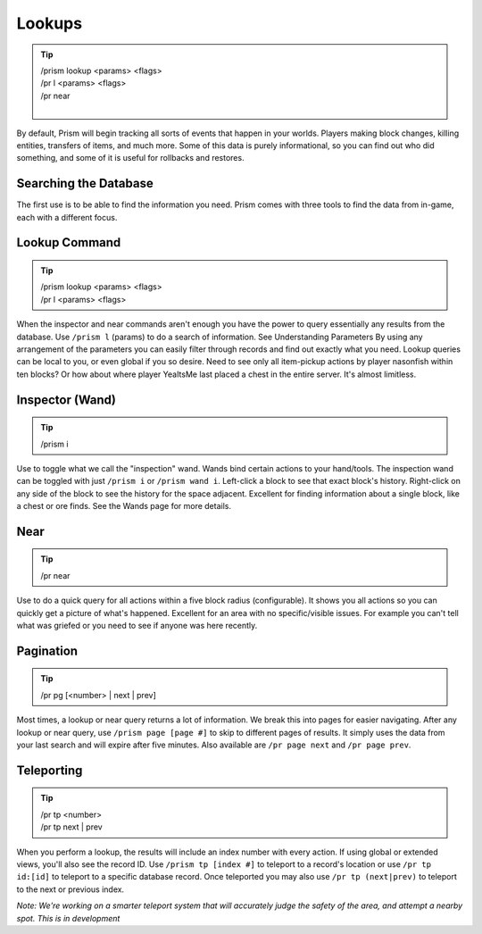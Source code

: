 Lookups
=======

.. tip::

  | /prism lookup <params> <flags>
  | /pr l <params> <flags>
  | /pr near
  |


By default, Prism will begin tracking all sorts of events that happen in your worlds. Players making block changes, killing entities, transfers of items, and much more.
Some of this data is purely informational, so you can find out who did something, and some of it is useful for rollbacks and restores.

Searching the Database
----------------------

The first use is to be able to find the information you need. Prism comes with three tools to find the data from in-game, each with a different focus.

Lookup Command
--------------

.. tip::

  | /prism lookup <params> <flags>
  | /pr l <params> <flags>

When the inspector and near commands aren't enough you have the power to query essentially any results from the database.
Use ``/prism l`` (params) to do a search of information. See Understanding Parameters By using any arrangement of the parameters you can easily filter through records and find out exactly what you need.
Lookup queries can be local to you, or even global if you so desire. Need to see only all item-pickup actions by player nasonfish within ten blocks? Or how about where player YeaItsMe last placed a chest in the entire server.
It's almost limitless.

Inspector (Wand)
----------------
.. tip::

  | /prism i

Use to toggle what we call the "inspection" wand. Wands bind certain actions to your hand/tools. The inspection wand can be toggled with just ``/prism i`` or ``/prism wand i``. Left-click a block to see that exact block's history. Right-click on any side of the block to see the history for the space adjacent.
Excellent for finding information about a single block, like a chest or ore finds.
See the Wands page for more details.

Near
----

.. tip::

  | /pr near

Use to do a quick query for all actions within a five block radius (configurable). It shows you all actions so you can quickly get a picture of what's happened.
Excellent for an area with no specific/visible issues. For example you can't tell what was griefed or you need to see if anyone was here recently.

Pagination
----------
.. tip::

  | /pr pg [<number> | next | prev]


Most times, a lookup or near query returns a lot of information. We break this into pages for easier navigating.
After any lookup or near query, use ``/prism page [page #]`` to skip to different pages of results. It simply uses the data from your last search and will expire after five minutes.
Also available are ``/pr page next`` and ``/pr page prev``.

Teleporting
-----------

.. tip::

  | /pr tp <number>
  | /pr tp next | prev

When you perform a lookup, the results will include an index number with every action. If using global or extended views, you'll also see the record ID.
Use ``/prism tp [index #]`` to teleport to a record's location or use ``/pr tp id:[id]`` to teleport to a specific database record.  Once teleported you may also use ``/pr tp (next|prev)`` to teleport to the next or previous index.

*Note: We're working on a smarter teleport system that will accurately judge the safety of the area, and attempt a nearby spot. This is in development*